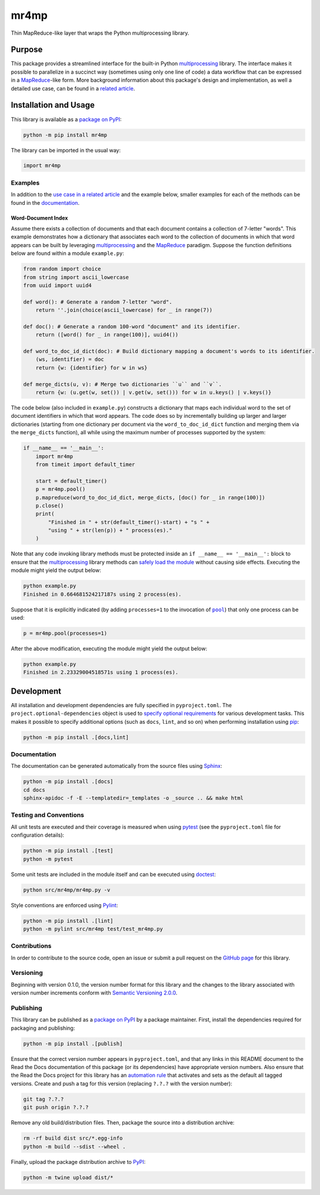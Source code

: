 =====
mr4mp
=====

Thin MapReduce-like layer that wraps the Python multiprocessing library.

|pypi| |readthedocs| |actions| |coveralls|

.. |pypi| image:: https://badge.fury.io/py/mr4mp.svg
   :target: https://badge.fury.io/py/mr4mp
   :alt: PyPI version and link.

.. |readthedocs| image:: https://readthedocs.org/projects/mr4mp/badge/?version=latest
   :target: https://mr4mp.readthedocs.io/en/latest/?badge=latest
   :alt: Read the Docs documentation status.

.. |actions| image:: https://github.com/lapets/mr4mp/workflows/lint-test-cover-docs/badge.svg
   :target: https://github.com/lapets/mr4mp/actions/workflows/lint-test-cover-docs.yml
   :alt: GitHub Actions status.

.. |coveralls| image:: https://coveralls.io/repos/github/lapets/mr4mp/badge.svg?branch=main
   :target: https://coveralls.io/github/lapets/mr4mp?branch=main
   :alt: Coveralls test coverage summary.

Purpose
-------
This package provides a streamlined interface for the built-in Python `multiprocessing <https://docs.python.org/3/library/multiprocessing.html>`__ library. The interface makes it possible to parallelize in a succinct way (sometimes using only one line of code) a data workflow that can be expressed in a  `MapReduce <https://en.wikipedia.org/wiki/MapReduce>`__-like form. More background information about this package's design and implementation, as well a detailed use case, can be found in a `related article <https://github.com/python-supply/map-reduce-and-multiprocessing>`__.

Installation and Usage
----------------------
This library is available as a `package on PyPI <https://pypi.org/project/mr4mp>`__:

.. code-block:: bash

    python -m pip install mr4mp

The library can be imported in the usual way:

.. code-block:: python

    import mr4mp

Examples
^^^^^^^^

In addition to the `use case in a related article <https://github.com/python-supply/map-reduce-and-multiprocessing>`__ and the example below, smaller examples for each of the methods can be found in the `documentation <https://mr4mp.readthedocs.io>`__.

Word-Document Index
~~~~~~~~~~~~~~~~~~~

Assume there exists a collection of documents and that each document contains a collection of 7-letter "words". This example demonstrates how a dictionary that associates each word to the collection of documents in which that word appears can be built by leveraging `multiprocessing <https://docs.python.org/3/library/multiprocessing.html>`__ and the `MapReduce <https://en.wikipedia.org/wiki/MapReduce>`__ paradigm. Suppose the function definitions below are found within a module ``example.py``:

.. code-block:: python

    from random import choice
    from string import ascii_lowercase
    from uuid import uuid4

    def word(): # Generate a random 7-letter "word".
        return ''.join(choice(ascii_lowercase) for _ in range(7))

    def doc(): # Generate a random 100-word "document" and its identifier.
        return ([word() for _ in range(100)], uuid4())

    def word_to_doc_id_dict(doc): # Build dictionary mapping a document's words to its identifier.
        (ws, identifier) = doc
        return {w: {identifier} for w in ws}

    def merge_dicts(u, v): # Merge two dictionaries ``u`` and ``v``.
        return {w: (u.get(w, set()) | v.get(w, set())) for w in u.keys() | v.keys()}

.. |pool| replace:: ``pool``
.. _pool: https://mr4mp.readthedocs.io/en/2.7.0/_source/mr4mp.html#mr4mp.mr4mp.pool

The code below (also included in ``example.py``) constructs a dictionary that maps each individual word to the set of document identifiers in which that word appears. The code does so by incrementally building up larger and larger dictionaries (starting from one dictionary per document via the ``word_to_doc_id_dict`` function and merging them via the ``merge_dicts`` function), all while using the maximum number of processes supported by the system: 

.. code-block:: python

    if __name__ == '__main__':
        import mr4mp
        from timeit import default_timer

        start = default_timer()
        p = mr4mp.pool()
        p.mapreduce(word_to_doc_id_dict, merge_dicts, [doc() for _ in range(100)])
        p.close()
        print(
            "Finished in " + str(default_timer()-start) + "s " +
            "using " + str(len(p)) + " process(es)."
        )

Note that any code invoking library methods must be protected inside an ``if __name__ == '__main__':`` block to ensure that the `multiprocessing <https://docs.python.org/3/library/multiprocessing.html>`__ library methods can `safely load the module <https://docs.python.org/3/library/multiprocessing.html#the-process-class>`__ without causing side effects. Executing the module might yield the output below:

.. code-block:: bash

    python example.py
    Finished in 0.664681524217187s using 2 process(es).

Suppose that it is explicitly indicated (by adding ``processes=1`` to the invocation of |pool|_) that only one process can be used:

.. code-block:: python

    p = mr4mp.pool(processes=1)

After the above modification, executing the module might yield the output below:

.. code-block:: bash

    python example.py
    Finished in 2.23329004518571s using 1 process(es).

Development
-----------
All installation and development dependencies are fully specified in ``pyproject.toml``. The ``project.optional-dependencies`` object is used to `specify optional requirements <https://peps.python.org/pep-0621>`__ for various development tasks. This makes it possible to specify additional options (such as ``docs``, ``lint``, and so on) when performing installation using `pip <https://pypi.org/project/pip>`__:

.. code-block:: bash

    python -m pip install .[docs,lint]

Documentation
^^^^^^^^^^^^^
The documentation can be generated automatically from the source files using `Sphinx <https://www.sphinx-doc.org>`__:

.. code-block:: bash

    python -m pip install .[docs]
    cd docs
    sphinx-apidoc -f -E --templatedir=_templates -o _source .. && make html

Testing and Conventions
^^^^^^^^^^^^^^^^^^^^^^^
All unit tests are executed and their coverage is measured when using `pytest <https://docs.pytest.org>`__ (see the ``pyproject.toml`` file for configuration details):

.. code-block:: bash

    python -m pip install .[test]
    python -m pytest

Some unit tests are included in the module itself and can be executed using `doctest <https://docs.python.org/3/library/doctest.html>`__:

.. code-block:: bash

    python src/mr4mp/mr4mp.py -v

Style conventions are enforced using `Pylint <https://pylint.readthedocs.io>`__:

.. code-block:: bash

    python -m pip install .[lint]
    python -m pylint src/mr4mp test/test_mr4mp.py

Contributions
^^^^^^^^^^^^^
In order to contribute to the source code, open an issue or submit a pull request on the `GitHub page <https://github.com/lapets/mr4mp>`__ for this library.

Versioning
^^^^^^^^^^
Beginning with version 0.1.0, the version number format for this library and the changes to the library associated with version number increments conform with `Semantic Versioning 2.0.0 <https://semver.org/#semantic-versioning-200>`__.

Publishing
^^^^^^^^^^
This library can be published as a `package on PyPI <https://pypi.org/project/mr4mp>`__ by a package maintainer. First, install the dependencies required for packaging and publishing:

.. code-block:: bash

    python -m pip install .[publish]

Ensure that the correct version number appears in ``pyproject.toml``, and that any links in this README document to the Read the Docs documentation of this package (or its dependencies) have appropriate version numbers. Also ensure that the Read the Docs project for this library has an `automation rule <https://docs.readthedocs.io/en/stable/automation-rules.html>`__ that activates and sets as the default all tagged versions. Create and push a tag for this version (replacing ``?.?.?`` with the version number):

.. code-block:: bash

    git tag ?.?.?
    git push origin ?.?.?

Remove any old build/distribution files. Then, package the source into a distribution archive:

.. code-block:: bash

    rm -rf build dist src/*.egg-info
    python -m build --sdist --wheel .

Finally, upload the package distribution archive to `PyPI <https://pypi.org>`__:

.. code-block:: bash

    python -m twine upload dist/*

